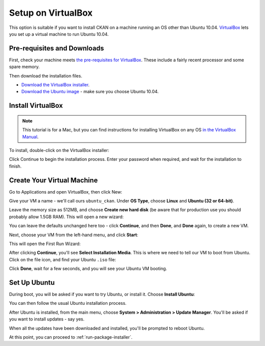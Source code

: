 Setup on VirtualBox
===================

This option is suitable if you want to install CKAN on a machine running an OS other than Ubuntu 10.04. `VirtualBox <http://www.virtualbox.org>`_ lets you set up a virtual machine to run Ubuntu 10.04.

Pre-requisites and Downloads
****************************

First, check your machine meets `the pre-requisites for VirtualBox <http://www.virtualbox.org/wiki/End-user_documentation>`_. These include a fairly recent processor and some spare memory.

Then download the installation files.

* `Download the VirtualBox installer <http://www.virtualbox.org/wiki/Downloads>`_.
* `Download the Ubuntu image <http://www.ubuntu.com/download/ubuntu/download>`_ - make sure you choose Ubuntu 10.04.

Install VirtualBox
******************

.. note::

  This tutorial is for a Mac, but you can find instructions for installing VirtualBox on any OS `in the VirtualBox Manual <http://www.virtualbox.org/manual/ch02.html>`_.

To install, double-click on the VirtualBox installer:

.. image:: images/virtualbox1-package.png
   :width: 807px
   :alt: The VirtualBox installer - getting started

Click Continue to begin the installation process. Enter your password when required, and wait for the installation to finish.

Create Your Virtual Machine
***************************

Go to Applications and open VirtualBox, then click New:

.. image:: images/virtualbox4-newvm.png
   :alt: The VirtualBox installer - the New Virtual Machine Wizard

Give your VM a name - we'll call ours ``ubuntu_ckan``. Under **OS Type**, choose **Linux** and **Ubuntu (32 or 64-bit)**.

.. image:: images/virtualbox5-vmtype.png
   :alt: The VirtualBox installer - choosing your operating system

Leave the memory size as 512MB, and choose **Create new hard disk** (be aware that for production use you should probably allow 1.5GB RAM). This will open a new wizard:

.. image:: images/virtualbox6-vmloc.png
   :alt: The VirtualBox installer - creating a new hard disk

You can leave the defaults unchanged here too - click **Continue**, and then **Done**, and **Done** again, to create a new VM.

Next, choose your VM from the left-hand menu, and click **Start**:

.. image:: images/virtualbox7-startvm.png
   :alt: Starting your new VM

This will open the First Run Wizard:

.. image:: images/virtualbox8-firstrun.png
   :alt: The VirtualBox First Run Wizard

After clicking **Continue**, you'll see **Select Installation Media**. This is where we need to tell our VM to boot from Ubuntu. Click on the file icon, and find your Ubuntu ``.iso`` file:

.. image:: images/virtualbox9-iso.png
   :alt: When you get to Select Installation Media, choose your Ubuntu .iso file

Click **Done**, wait for a few seconds, and you will see your Ubuntu VM booting.

Set Up Ubuntu
*************

During boot, you will be asked if you want to try Ubuntu, or install it. Choose **Install Ubuntu**:

.. image:: images/virtualbox11-ubuntu.png
   :width: 807px
   :alt: Booting Ubuntu - choose the Install Ubuntu option

You can then follow the usual Ubuntu installation process.

After Ubuntu is installed, from the main menu, choose **System > Administration > Update Manager**. You'll be asked if you want to install updates - say yes.

When all the updates have been downloaded and installed, you'll be prompted to reboot Ubuntu.

At this point, you can proceed to :ref:`run-package-installer`.

